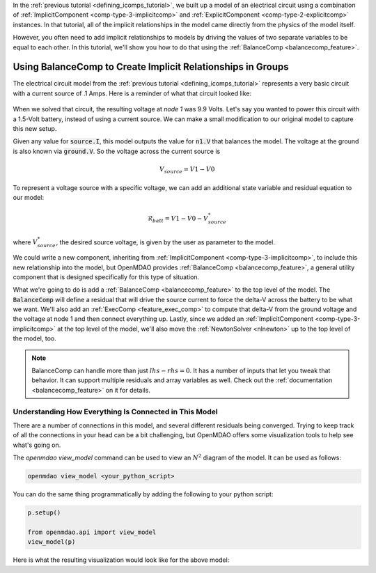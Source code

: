 .. _using_balancecomp_tutorial:


In the :ref:`previous tutorial <defining_icomps_tutorial>`, we built up a model of an electrical circuit using
a combination of :ref:`ImplicitComponent <comp-type-3-implicitcomp>` and :ref:`ExplicitComponent <comp-type-2-explicitcomp>` instances.
In that tutorial, all of the implicit relationships in the model came directly from the physics of the model itself.

However, you often need to add implicit relationships to models by driving the values of two separate variables to be equal to each other.
In this tutorial, we'll show you how to do that using the :ref:`BalanceComp <balancecomp_feature>`.

************************************************************
Using BalanceComp to Create Implicit Relationships in Groups
************************************************************

The electrical circuit model from the :ref:`previous tutorial <defining_icomps_tutorial>` represents a very basic
circuit with a current source of .1 Amps. Here is a reminder of what that circuit looked like:

.. figure:: images/circuit_diagram.png
   :align: center
   :width: 50%
   :alt: diagram of a simple circuit with two resistors and one diode

When we solved that circuit, the resulting voltage at *node 1* was 9.9 Volts.
Let's say you wanted to power this circuit with a 1.5-Volt battery, instead of using a current source.
We can make a small modification to our original model to capture this new setup.

Given any value for :code:`source.I`, this model outputs the value for :code:`n1.V` that balances the model.
The voltage at the ground is also known via :code:`ground.V`. So the voltage across the current source is

.. math::
    V_{source} = V1 - V0

To represent a voltage source with a specific voltage, we can add an additional state variable and residual equation to our model:

.. math::
    \mathcal{R}_{batt} = V1 - V0 - V_{source}^{*}

where :math:`V_{source}^{*}`, the desired source voltage, is given by the user as parameter to the model.

We could write a new component, inheriting from :ref:`ImplicitComponent <comp-type-3-implicitcomp>`, to include this new relationship into the model,
but OpenMDAO provides :ref:`BalanceComp <balancecomp_feature>`, a general utility component that is designed specifically for this type of situation.

What we're going to do is add a :ref:`BalanceComp <balancecomp_feature>` to the top level of the model.
The :code:`BalanceComp` will define a residual that will drive the source current to force the delta-V across the battery to be what we want.
We'll also add an :ref:`ExecComp <feature_exec_comp>` to compute that delta-V from the ground voltage and the voltage at node 1 and then connect everything up.
Lastly, since we added an :ref:`ImplicitComponent <comp-type-3-implicitcomp>` at the top level of the model, we'll also move the :ref:`NewtonSolver <nlnewton>` up to the top level of the model, too.

.. note::

    BalanceComp can handle more than just :math:`lhs-rhs=0`. It has a number of inputs that let you tweak that behavior.
    It can support multiple residuals and array variables as well. Check out the :ref:`documentation <balancecomp_feature>` on it for details.

.. embed-code::
    openmdao.test_suite.test_examples.test_circuit_analysis.TestCircuit.test_circuit_voltage_source
    :layout: code, output


Understanding How Everything Is Connected in This Model
*******************************************************

There are a number of connections in this model, and several different residuals being converged.
Trying to keep track of all the connections in your head can be a bit challenging, but OpenMDAO offers
some visualization tools to help see what's going on.

The `openmdao view_model` command can be used to view an :math:`N^2` diagram of the model.  It can be used
as follows:

.. code-block:: none

    openmdao view_model <your_python_script>


You can do the same thing programmatically by adding the following to your python script:

.. code::

    p.setup()

    from openmdao.api import view_model
    view_model(p)

Here is what the resulting visualization would look like for the above model:

.. embed-n2::
    ../test_suite/scripts/circuit_analysis.py
